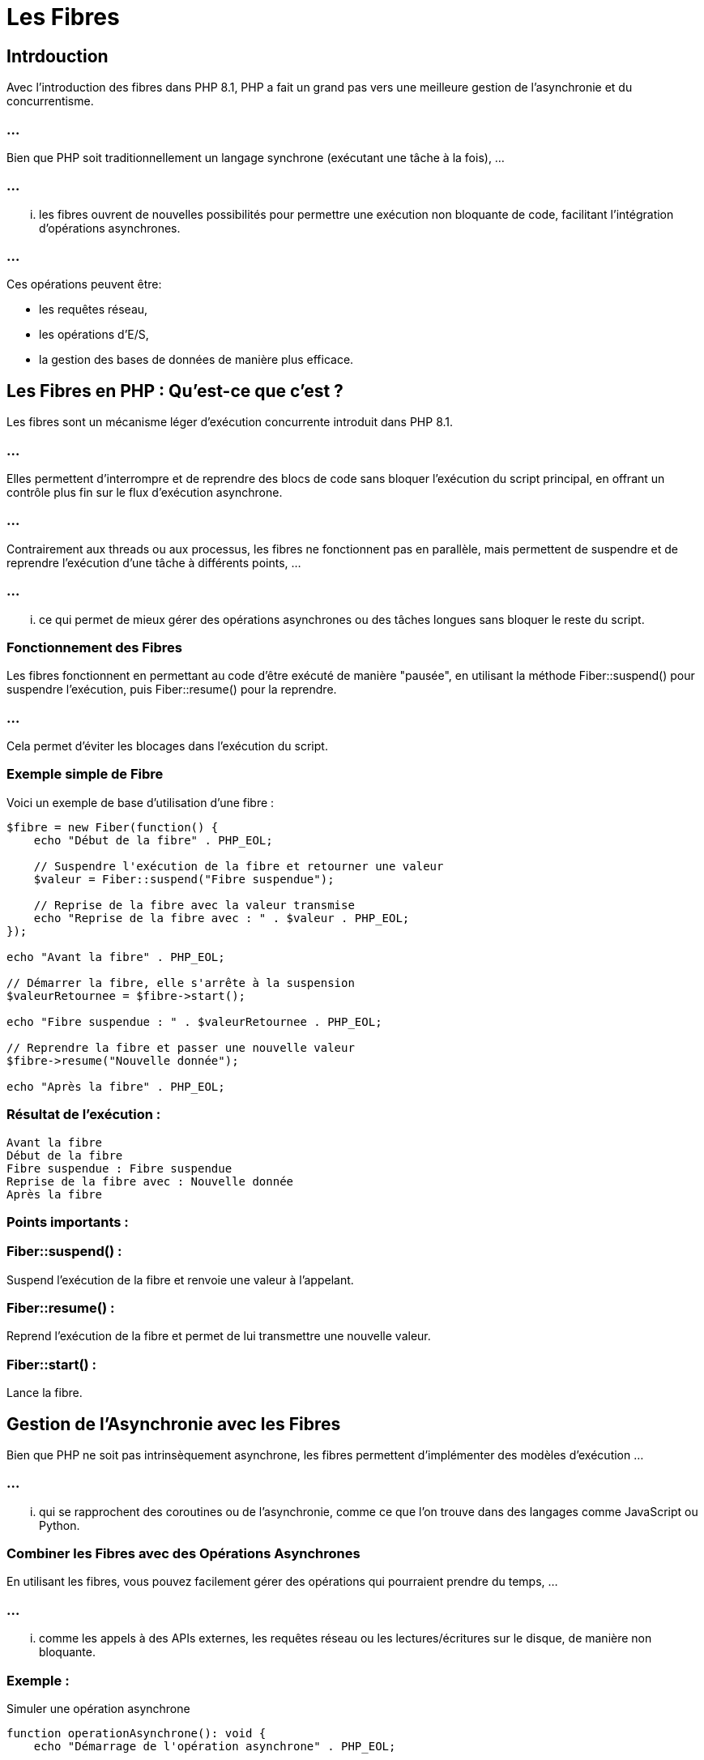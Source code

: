 = Les Fibres

== Intrdouction

Avec l'introduction des fibres dans PHP 8.1, PHP a fait un grand pas vers une meilleure gestion de l'asynchronie et du concurrentisme. 


=== ...

Bien que PHP soit traditionnellement un langage synchrone (exécutant une tâche à la fois), ...


=== ...


... les fibres ouvrent de nouvelles possibilités pour permettre une exécution non bloquante de code, facilitant l'intégration d'opérations asynchrones.

=== ...

Ces opérations peuvent être: 
[%step]
* les requêtes réseau, 
* les opérations d'E/S, 
* la gestion des bases de données de manière plus efficace.


== Les Fibres en PHP : Qu'est-ce que c'est ?

Les fibres sont un mécanisme léger d'exécution concurrente introduit dans PHP 8.1. 


=== ...

Elles permettent d'interrompre et de reprendre des blocs de code sans bloquer l'exécution du script principal, en offrant un contrôle plus fin sur le flux d'exécution asynchrone.

=== ...

Contrairement aux threads ou aux processus, les fibres ne fonctionnent pas en parallèle, mais permettent de suspendre et de reprendre l'exécution d'une tâche à différents points, ...


=== ...


... ce qui permet de mieux gérer des opérations asynchrones ou des tâches longues sans bloquer le reste du script.

=== Fonctionnement des Fibres

Les fibres fonctionnent en permettant au code d'être exécuté de manière "pausée", en utilisant la méthode Fiber::suspend() pour suspendre l'exécution, puis Fiber::resume() pour la reprendre. 


=== ...

Cela permet d'éviter les blocages dans l'exécution du script.


=== Exemple simple de Fibre
Voici un exemple de base d'utilisation d'une fibre :

[source, php]
----
$fibre = new Fiber(function() {
    echo "Début de la fibre" . PHP_EOL;
    
    // Suspendre l'exécution de la fibre et retourner une valeur
    $valeur = Fiber::suspend("Fibre suspendue");

    // Reprise de la fibre avec la valeur transmise
    echo "Reprise de la fibre avec : " . $valeur . PHP_EOL;
});

echo "Avant la fibre" . PHP_EOL;

// Démarrer la fibre, elle s'arrête à la suspension
$valeurRetournee = $fibre->start();

echo "Fibre suspendue : " . $valeurRetournee . PHP_EOL;

// Reprendre la fibre et passer une nouvelle valeur
$fibre->resume("Nouvelle donnée");

echo "Après la fibre" . PHP_EOL;
----

=== Résultat de l'exécution :
[source, txt]
----
Avant la fibre
Début de la fibre
Fibre suspendue : Fibre suspendue
Reprise de la fibre avec : Nouvelle donnée
Après la fibre
----

=== Points importants :

=== Fiber::suspend() : 

Suspend l'exécution de la fibre et renvoie une valeur à l'appelant.

=== Fiber::resume() : 

Reprend l'exécution de la fibre et permet de lui transmettre une nouvelle valeur.

=== Fiber::start() : 

Lance la fibre.


== Gestion de l'Asynchronie avec les Fibres


Bien que PHP ne soit pas intrinsèquement asynchrone, les fibres permettent d'implémenter des modèles d'exécution  ...


=== ...


... qui se rapprochent des coroutines ou de l'asynchronie, comme ce que l'on trouve dans des langages comme JavaScript ou Python.

=== Combiner les Fibres avec des Opérations Asynchrones

En utilisant les fibres, vous pouvez facilement gérer des opérations qui pourraient prendre du temps, ...

=== ...

... comme les appels à des APIs externes, les requêtes réseau ou les lectures/écritures sur le disque, de manière non bloquante.

=== Exemple : 

Simuler une opération asynchrone


[source, php]
----
function operationAsynchrone(): void {
    echo "Démarrage de l'opération asynchrone" . PHP_EOL;

    // Suspendre la fibre en simulant une opération réseau lente
    Fiber::suspend();

    echo "Reprise après une opération asynchrone" . PHP_EOL;
}

$fibre = new Fiber(function() {
    operationAsynchrone();
});

// Démarrer l'opération
$fibre->start();

echo "Faire autre chose pendant que l'opération est suspendue..." . PHP_EOL;

// Simuler la fin de l'opération asynchrone en reprenant la fibre
$fibre->resume();
----


=== Résultat de l'exécution :
[source, txt]
----
Démarrage de l'opération asynchrone
Faire autre chose pendant que l'opération est suspendue...
Reprise après une opération asynchrone
----



=== Gestion des E/S et des tâches longues


Les fibres sont particulièrement utiles pour gérer les E/S non bloquantes, comme les lectures réseau ou les accès aux fichiers, ...

=== ...

... en laissant le programme principal continuer à s'exécuter pendant que la fibre attend que l'opération se termine.

=== Exemple : 

Intégration avec des requêtes réseau


=== ...

Vous pouvez utiliser une bibliothèque comme ReactPHP ou Amp pour les E/S asynchrones avec les fibres. 

=== ...

Ces bibliothèques gèrent les opérations d'entrée/sortie asynchrones tout en vous permettant d'utiliser les fibres pour organiser vos appels non bloquants.


== Fibres vs Generator


Les fibres sont parfois comparées aux générateurs (introduits en PHP 5.5), mais elles sont bien plus puissantes. 

== ...

Alors que les générateurs vous permettent d'itérer sur un ensemble de valeurs et de suspendre leur exécution avec yield, ...

=== ...

... les fibres permettent de suspendre et reprendre n'importe quel bloc de code, pas seulement des itérations.

=== ...


=== Différence entre Générateur et Fibre


=== Générateurs (yield) : 

Suspendent uniquement des itérations sur une collection de valeurs.

=== Fibres : 

Suspendent et reprennent n'importe quel bloc de code de manière générale, sans se limiter aux boucles d'itération.


== Exemple : Générateur vs Fibre

=== Générateur :

[source, php]
----
function monGenerateur() {
    yield "Première valeur";
    yield "Deuxième valeur";
}

foreach (monGenerateur() as $valeur) {
    echo $valeur . PHP_EOL;
}
----


=== Fibre :

[source, php]
----
$fibre = new Fiber(function() {
    echo "Début de la fibre" . PHP_EOL;
    Fiber::suspend();
    echo "Reprise de la fibre" . PHP_EOL;
});

$fibre->start();
echo "Faire autre chose pendant la suspension..." . PHP_EOL;
$fibre->resume();
----



== Applications des Fibres

=== Gestion des tâches en parallèle

Même si PHP reste un langage synchrone, les fibres permettent d'implémenter des modèles de concurrence. 

=== ...

Par exemple, vous pouvez exécuter plusieurs fibres de manière à traiter des tâches indépendantes sans bloquer l'exécution du reste du programme.


=== Amélioration des frameworks d'asynchronie

Des bibliothèques comme ReactPHP et Amp peuvent tirer parti des fibres pour améliorer la gestion de l'asynchronie et des I/O non bloquantes en PHP.


== Comparaison des Fibres avec l'asynchronie dans d'autres langages


=== PHP avec Fibres : 

Permet des suspensions et reprises manuelles, mais n'a pas d'asynchronie native comme JavaScript (avec async/await) ou Python (avec asyncio).


=== JavaScript : 

Les tâches asynchrones sont gérées via l'API Promise, avec async/await pour une syntaxe plus simple.

=== Python : 

Utilise async def et await pour gérer les appels asynchrones via l'API asyncio.


=== Exemple d'asynchronie en JavaScript (comparaison)


[source, javascript]
----
async function fetchData() {
    let response = await fetch('https://boris.api.com/products');
    let products = await response.json();
    console.log(products);
}
----

Bien que PHP n'ait pas d'async/await natif, les fibres se rapprochent de ce paradigme en permettant de suspendre et reprendre des blocs de code.



== Limitations actuelles des Fibres


=== Exécution synchrone : 


Les fibres ne sont pas des threads et n'offrent pas de parallélisme réel. 


=== ...

Elles fonctionnent dans un seul thread et ne permettent pas une exécution concurrente sur plusieurs cœurs du processeur.


=== Pas d'await natif : 

Contrairement à d'autres langages, PHP ne dispose pas encore de support natif pour async/await. Les fibres sont un pas dans cette direction, mais il faut encore gérer manuellement les suspensions et les reprises.

